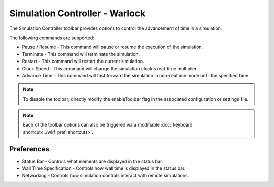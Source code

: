 .. ****************************************************************************
.. CUI
..
.. The Advanced Framework for Simulation, Integration, and Modeling (AFSIM)
..
.. The use, dissemination or disclosure of data in this file is subject to
.. limitation or restriction. See accompanying README and LICENSE for details.
.. ****************************************************************************

Simulation Controller - Warlock
-------------------------------

The Simulation Controller toolbar provides options to control the advancement of time in a simulation.

.. image:: ../images/wk_SimController.png

The following commands are supported:

* Pause / Resume - This command will pause or resume the execution of the simulation.
* Terminate - This command will terminate the simulation.
* Restart - This command will restart the current simulation.
* Clock Speed - This command will change the simulation clock's real-time multiplier.
* Advance Time - This command will fast forward the simulation in non-realtime mode until the specified time.

.. note::
   To disable the toolbar, directly modify the enableToolbar flag in the associated configuration or settings file. 

.. note:: Each of the toolbar options can also be triggered via a modifiable :doc:`keyboard shortcut<../wkf_pref_shortcuts>`.

Preferences
===========

.. image:: ../images/wk_sim_controller_preferences.png

* Status Bar - Controls what elements are displayed in the status bar.
* Wall Time Specification - Controls how wall time is displayed in the status bar.
* Networking - Controls how simulation controls interact with remote simulations.
